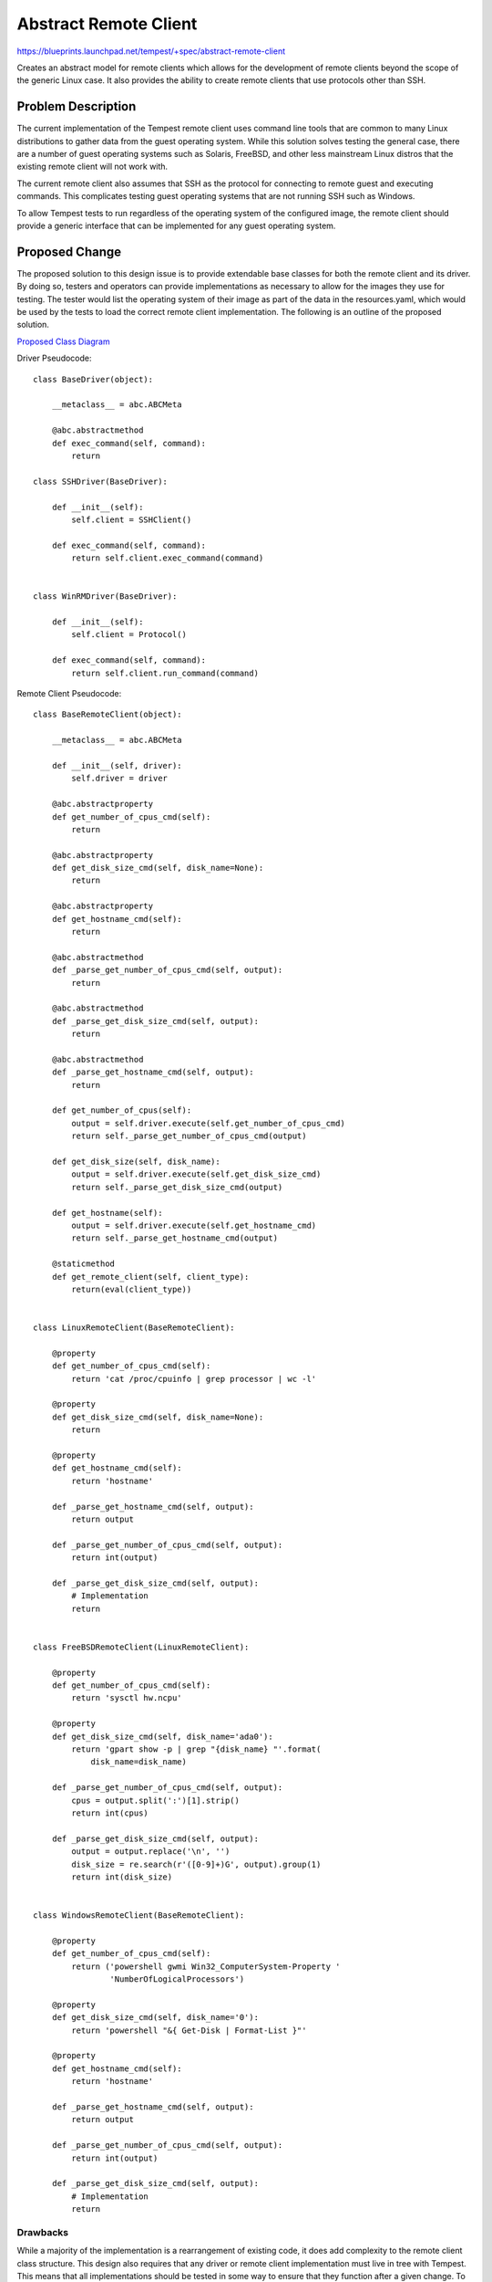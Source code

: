 ..
 This work is licensed under a Creative Commons Attribution 3.0 Unported
 License.
 http://creativecommons.org/licenses/by/3.0/legalcode

..

==================================
 Abstract Remote Client
==================================


https://blueprints.launchpad.net/tempest/+spec/abstract-remote-client

Creates an abstract model for remote clients which allows for the
development of remote clients beyond the scope of the generic Linux case.
It also provides the ability to create remote clients that use protocols
other than SSH.


Problem Description
===================

The current implementation of the Tempest remote client uses command line
tools that are common to many Linux distributions to gather data from the
guest operating system. While this solution solves testing the general
case, there are a number of guest operating systems such as Solaris, FreeBSD,
and other less mainstream Linux distros that the existing remote client will
not work with.

The current remote client also assumes that SSH as the protocol
for connecting to remote guest and executing commands. This complicates
testing guest operating systems that are not running SSH such as Windows.

To allow Tempest tests to run regardless of the operating system of the
configured image, the remote client should provide a generic interface
that can be implemented for any guest operating system. 


Proposed Change
===============

The proposed solution to this design issue is to provide extendable base
classes for both the remote client and its driver. By doing so, testers
and operators can provide implementations as necessary to allow for
the images they use for testing. The tester would list the operating system
of their image as part of the data in the resources.yaml, which would be used
by the tests to load the correct remote client implementation. The following
is an outline of the proposed solution.

`Proposed Class Diagram`_

.. _Proposed Class Diagram: https://www.lucidchart.com/publicSegments/view/002a4f91-dc2f-4603-aa44-04740fe73d43/image.png

Driver Pseudocode::

    class BaseDriver(object):
    
        __metaclass__ = abc.ABCMeta
    
        @abc.abstractmethod
        def exec_command(self, command):
            return
    
    class SSHDriver(BaseDriver):
    
        def __init__(self):
            self.client = SSHClient()
    
        def exec_command(self, command):
            return self.client.exec_command(command)
    
    
    class WinRMDriver(BaseDriver):
    
        def __init__(self):
            self.client = Protocol()
    
        def exec_command(self, command):
            return self.client.run_command(command)


Remote Client Pseudocode::

    class BaseRemoteClient(object):
    
        __metaclass__ = abc.ABCMeta
    
        def __init__(self, driver):
            self.driver = driver
    
        @abc.abstractproperty
        def get_number_of_cpus_cmd(self):
            return
    
        @abc.abstractproperty
        def get_disk_size_cmd(self, disk_name=None):
            return
    
        @abc.abstractproperty
        def get_hostname_cmd(self):
            return
    
        @abc.abstractmethod
        def _parse_get_number_of_cpus_cmd(self, output):
            return
    
        @abc.abstractmethod
        def _parse_get_disk_size_cmd(self, output):
            return
    
        @abc.abstractmethod
        def _parse_get_hostname_cmd(self, output):
            return
    
        def get_number_of_cpus(self):
            output = self.driver.execute(self.get_number_of_cpus_cmd)
            return self._parse_get_number_of_cpus_cmd(output)
    
        def get_disk_size(self, disk_name):
            output = self.driver.execute(self.get_disk_size_cmd)
            return self._parse_get_disk_size_cmd(output)
    
        def get_hostname(self):
            output = self.driver.execute(self.get_hostname_cmd)
            return self._parse_get_hostname_cmd(output)
    
        @staticmethod
        def get_remote_client(self, client_type):
            return(eval(client_type))
    
    
    class LinuxRemoteClient(BaseRemoteClient):
    
        @property
        def get_number_of_cpus_cmd(self):
            return 'cat /proc/cpuinfo | grep processor | wc -l'
    
        @property
        def get_disk_size_cmd(self, disk_name=None):
            return
    
        @property
        def get_hostname_cmd(self):
            return 'hostname'
    
        def _parse_get_hostname_cmd(self, output):
            return output
    
        def _parse_get_number_of_cpus_cmd(self, output):
            return int(output)
    
        def _parse_get_disk_size_cmd(self, output):
            # Implementation
            return
    
    
    class FreeBSDRemoteClient(LinuxRemoteClient):
        
        @property
        def get_number_of_cpus_cmd(self):
            return 'sysctl hw.ncpu'
        
        @property
        def get_disk_size_cmd(self, disk_name='ada0'):
            return 'gpart show -p | grep "{disk_name} "'.format(
                disk_name=disk_name)
    
        def _parse_get_number_of_cpus_cmd(self, output):
            cpus = output.split(':')[1].strip()
            return int(cpus)
    
        def _parse_get_disk_size_cmd(self, output):
            output = output.replace('\n', '')
            disk_size = re.search(r'([0-9]+)G', output).group(1)
            return int(disk_size)
    
    
    class WindowsRemoteClient(BaseRemoteClient):
    
        @property
        def get_number_of_cpus_cmd(self):
            return ('powershell gwmi Win32_ComputerSystem-Property '
                    'NumberOfLogicalProcessors')
    
        @property
        def get_disk_size_cmd(self, disk_name='0'):
            return 'powershell "&{ Get-Disk | Format-List }"'
    
        @property
        def get_hostname_cmd(self):
            return 'hostname'
    
        def _parse_get_hostname_cmd(self, output):
            return output
    
        def _parse_get_number_of_cpus_cmd(self, output):
            return int(output)
    
        def _parse_get_disk_size_cmd(self, output):
            # Implementation
            return

Drawbacks
---------

While a majority of the implementation is a rearrangement of existing
code, it does add complexity to the remote client class structure.
This design also requires that any driver or remote client implementation
must live in tree with Tempest. This means that all implementations should
be tested in some way to ensure that they function after a given change.
To reduce the maintenance burden, I would suggest making both the driver
and remote client extendable via plugins, which would allow external teams
to create and maintain their own implementations without burdening the core
Tempest testing process. If creating a plugin architecture is deemed critical,
that step could be rolled into this spec as well.

Projects
========

* openstack/tempest

Implementation
==============

- Define the base driver class with methods for connecting to and executing
  commands given a protocol (SSH, WinRM, etc)
- Create the base class remote client class that defines the
  methods that must be implemented to gather basic information about the
  targeted guest operating system
- Modify the existing SSH client to implement the base driver interface
- Create a WinRM implementation of the base driver class
- Modify the existing Linux remote client to implement the remote client base
  class
- Modify tests as necessary to use the remote client interface
- Create additional remote client implementations for Windows and Solaris

Assignee(s)
-----------

Primary assignee:
  dwalleck
  sammyd

Milestones
----------

Target Milestone for completion:
  Mitaka-3

Dependencies
============
- Tempest resources spec (https://review.openstack.org/#/c/173334/7)

References
==========

- `Existing out of tree abstract base remote client`_
- `Windows remote client based on pywinrm`_

.. _Existing out of tree abstract base remote client: https://github.com/openstack/cloudcafe/blob/master/cloudcafe/compute/common/clients/remote_instance/base_client.py
.. _Windows remote client based on pywinrm: https://github.com/openstack/opencafe/blob/master/cafe/plugins/winrm/cafe/engine/winrm/client.py